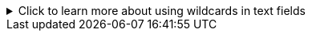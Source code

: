 
//This file includes standard text for the reports that have text fields and that can use the SQL wildcard symbol "%" in the field.  It should appear after the parameter table and the first instance of a text field should be market with ✢ character.  It assumes the next section starts right after this text.
.Click to learn more about using wildcards in text fields
[%collapsible]
====
[sidebar]
****
Text fields allow the use of the percent character `%` as a wildcard.

To match every record, enter the percent character by itself as the value for the text field.

It can also be used with other characters, for example, typing `prod%` as the value for a text field will match all records that start with "prod" in that field.

Typing `%prod%` into the text field will match any record that has the four characters "prod" anywhere in that text field.

Any string that can be used in a PostgreSQL query element that uses the LIKE predicate operator will work.
****
====